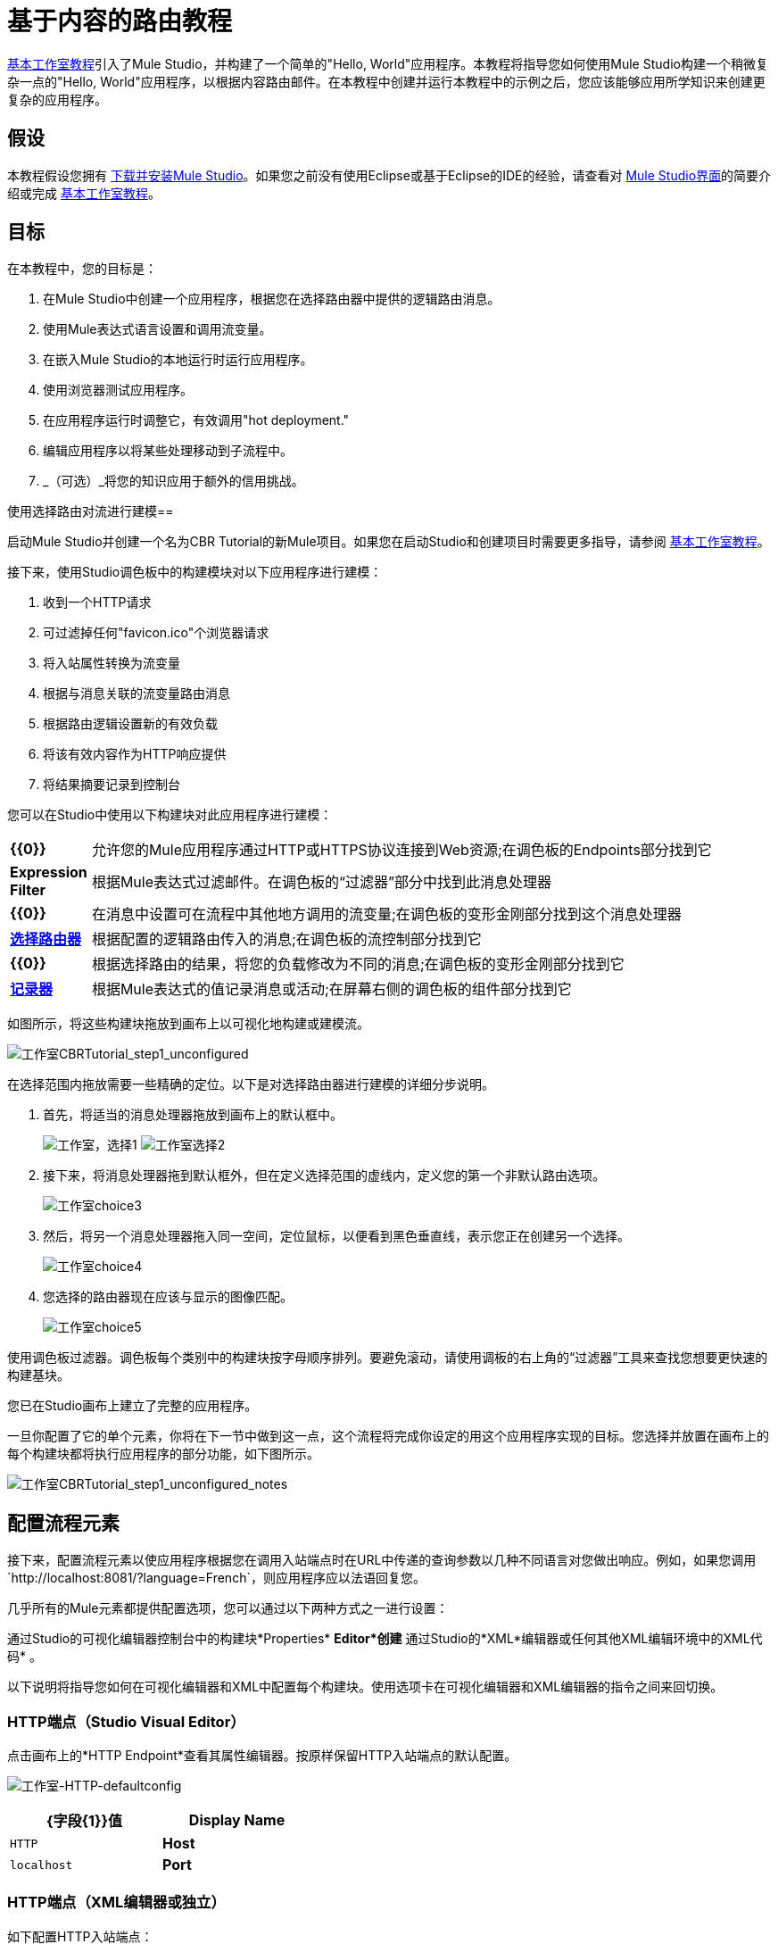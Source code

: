 = 基于内容的路由教程

link:/mule-user-guide/v/3.3/basic-studio-tutorial[基本工作室教程]引入了Mule Studio，并构建了一个简单的"Hello, World"应用程序。本教程将指导您如何使用Mule Studio构建一个稍微复杂一点的"Hello, World"应用程序，以根据内容路由邮件。在本教程中创建并运行本教程中的示例之后，您应该能够应用所学知识来创建更复杂的应用程序。

== 假设

本教程假设您拥有 link:/mule-user-guide/v/3.4/downloading-and-launching-mule-esb[下载并安装Mule Studio]。如果您之前没有使用Eclipse或基于Eclipse的IDE的经验，请查看对 link:/mule-user-guide/v/3.3/mule-studio-essentials[Mule Studio界面]的简要介绍或完成 link:/mule-user-guide/v/3.3/basic-studio-tutorial[基本工作室教程]。

== 目标

在本教程中，您的目标是：

. 在Mule Studio中创建一个应用程序，根据您在选择路由器中提供的逻辑路由消息。
. 使用Mule表达式语言设置和调用流变量。
. 在嵌入Mule Studio的本地运行时运行应用程序。
. 使用浏览器测试应用程序。
. 在应用程序运行时调整它，有效调用"hot deployment."
. 编辑应用程序以将某些处理移动到子流程中。
.  _（可选）_将您的知识应用于额外的信用挑战。

使用选择路由对流进行建模== 

启动Mule Studio并创建一个名为CBR Tutorial的新Mule项目。如果您在启动Studio和创建项目时需要更多指导，请参阅 link:/mule-user-guide/v/3.3/basic-studio-tutorial[基本工作室教程]。

接下来，使用Studio调色板中的构建模块对以下应用程序进行建模：

. 收到一个HTTP请求
. 可过滤掉任何"favicon.ico"个浏览器请求
. 将入站属性转换为流变量
. 根据与消息关联的流变量路由消息
. 根据路由逻辑设置新的有效负载
. 将该有效内容作为HTTP响应提供
. 将结果摘要记录到控制台

您可以在Studio中使用以下构建块对此应用程序进行建模：

[cols="10,85"]
|===
| *{{0}}*  |允许您的Mule应用程序通过HTTP或HTTPS协议连接到Web资源;在调色板的Endpoints部分找到它
| *Expression Filter*  |根据Mule表达式过滤邮件。在调色板的“过滤器”部分中找到此消息处理器
| *{{0}}*  |在消息中设置可在流程中其他地方调用的流变量;在调色板的变形金刚部分找到这个消息处理器
| link:/mule-user-guide/v/3.3/choice-flow-control-reference[*选择路由器*]  |根据配置的逻辑路由传入的消息;在调色板的流控制部分找到它
| *{{0}}*  |根据选择路由的结果，将您的负载修改为不同的消息;在调色板的变形金刚部分找到它
| link:/mule-user-guide/v/3.3/logger-component-reference[*记录器*]  |根据Mule表达式的值记录消息或活动;在屏幕右侧的调色板的组件部分找到它
|===

如图所示，将这些构建块拖放到画布上以可视化地构建或建模流。

image:Studio-CBRTutorial_step1_unconfigured.png[工作室CBRTutorial_step1_unconfigured]

在选择范围内拖放需要一些精确的定位。以下是对选择路由器进行建模的详细分步说明。

. 首先，将适当的消息处理器拖放到画布上的默认框中。
+
image:Studio-choice1.png[工作室，选择1] image:studio-choice2.png[工作室选择2]

. 接下来，将消息处理器拖到默认框外，但在定义选择范围的虚线内，定义您的第一个非默认路由选项。
+
image:studio-choice3.png[工作室choice3]

. 然后，将另一个消息处理器拖入同一空间，定位鼠标，以便看到黑色垂直线，表示您正在创建另一个选择。
+
image:studio-choice4.png[工作室choice4]

. 您选择的路由器现在应该与显示的图像匹配。
+
image:studio-choice5.png[工作室choice5]


使用调色板过滤器。调色板每个类别中的构建块按字母顺序排列。要避免滚动，请使用调板的右上角的“过滤器”工具来查找您想要更快速的构建基块。

您已在Studio画布上建立了完整的应用程序。

一旦你配置了它的单个元素，你将在下一节中做到这一点，这个流程将完成你设定的用这个应用程序实现的目标。您选择并放置在画布上的每个构建块都将执行应用程序的部分功能，如下图所示。

image:Studio-CBRTutorial_step1_unconfigured_notes.png[工作室CBRTutorial_step1_unconfigured_notes]

== 配置流程元素

接下来，配置流程元素以使应用程序根据您在调用入站端点时在URL中传递的查询参数以几种不同语言对您做出响应。例如，如果您调用`http://localhost:8081/?language=French`，则应用程序应以法语回复您。

几乎所有的Mule元素都提供配置选项，您可以通过以下两种方式之一进行设置：

通过Studio的可视化编辑器控制台中的构建块*Properties* *Editor*创建* 
通过Studio的*XML*编辑器或任何其他XML编辑环境中的XML代码* 。

以下说明将指导您如何在可视化编辑器和XML中配置每个构建块。使用选项卡在可视化编辑器和XML编辑器的指令之间来回切换。

===  HTTP端点（Studio Visual Editor）

点击画布上的*HTTP Endpoint*查看其属性编辑器。按原样保留HTTP入站端点的默认配置。

image:Studio-http-defaultconfig.png[工作室-HTTP-defaultconfig]

[%header,cols="2*",width=40%]
|===
| {字段{1}}值
| *Display Name*  | `HTTP`
| *Host*  | `localhost`
| *Port*  | `8081`
|===

===  HTTP端点（XML编辑器或独立）

如下配置HTTP入站端点：

[source, xml, linenums]
----
<http:inbound-endpoint exchange-pattern="request-response" host="localhost" port="8081" doc:name="HTTP"/>
----

[%header,cols="2*",width=50%]
|===
| {属性{1}}值
| *exchange-pattern*  | `request-response`
| *host*  | `localhost`
| *port*  | `8081`
| *doc:name*  | `HTTP`
|===

=== 表达式过滤器

该表达式告诉Mule检查有效负载_不等于字符串`'/favicon.ico'`。如果表达式的计算结果为真，则Mule会将该消息传递给流中的下一个步骤。如果表达式计算结果为false，Mule将停止处理该消息。

==== 表达式过滤器（可视化编辑器）

点击*Expression Filter*打开其属性编辑器，然后按照下表进行配置。

image:Studio_BasicTutorial_ExpressionFilter.png[Studio_BasicTutorial_ExpressionFilter]

[%header,cols="25,70",width=65%]
|===
| {字段{1}}值
| *Display Name*  | `Expression`
| *Expression*  | `#[message.payload != '/favicon.ico']`
|===

==== 表达式过滤器（XML编辑器或独立）

如下配置表达式过滤器：

[source, xml, linenums]
----
<expression-filter expression="#[message.payload != '/favicon.ico']" doc:name="Expression"/>
----

[%header,cols="25,70",width=55%]
|===
| {属性{1}}值
| *expression*  | `#[message.payload != '/favicon.ico'] `
| *doc:name*  | `Expression`
|===

=== 变量变量

该转换器指示Mule在所有传入消息中查找名为`language`的入站属性，并且如果找到，则将其设置（及其值）作为*flow variable —*元数据，并与消息一起携带键/值对的形式。

==== 变量变换器（STUDIO Visual Editor）

点击*Variable Transformer*打开其属性编辑器，然后按照下表进行配置。

image:studio-variable-config.png[工作室可变配置]

[%header,cols="25,70",width=65%]
|===
| {字段{1}}值
| *Display Name*  | `Set Language Variable`
| *Operation*  | `Set Variable`
| *Name*  | `language`
| *Value*  | `#[message.inboundProperties['language']]`
|===

==== 变量转换器（XML编辑器或独立）

如果在画布上对流进行建模，然后切换到XML编辑器，则此元素的占位符XML如下所示：

[source, xml, linenums]
----
<variable-transformer doc:name="Variable"/>
----

将`variable-transformer`占位符元素更改为元素**`set-variable`**，然后按如下方式配置设置变量变换器。

[source, xml, linenums]
----
<set-variable variableName="language" value="#[message.inboundProperties['language']]" doc:name="Set Language Variable"/>
----

[%header,cols="25,70",width=65%]
|===
| {字段{1}}值
| *variableName*  | `language`
| *value*  | `#[message.inboundProperties['language']]`
| *doc:name*  | `Set Language Variable`
|===

=== 选择路由器和组成消息处理器（STUDIO Visual Editor）

. 点击*Choice Router*构建块以打开其属性编辑器。在这里，输入Mule表达式来定义Mule适用于传入消息的路由逻辑（参见下表;后面有详细说明）。
+
[%header,cols="65,30",width=75%]
|===
|当 |将消息路由到
| `#[flowVars['language'] == 'Spanish']`  | `Set Payload`
| `#[flowVars['language'] == 'French']`  | `Set Payload`
| `Default`  | `Variable`
|===

. 在表格中，点击*When*下的第一个空行，然后输入`#[flowVars['language'] == 'Spanish']`
+
image:studio-choiceconfig1.png[工作室choiceconfig1]
+
该表达式告诉Mule在传入消息中查找名为`language`的流变量，并检查它是否等于西班牙语。如果此表达式的计算结果为true，则Mule会将消息路由到该路径中的消息处理器。
+
. 点击下一个空行，然后输入`#[flowVars['language'] == 'French']`
+
image:studio-choice-config2.png[工作室的选择，CONFIG2]
+
就像在前一行一样，这个表达式告诉Mule在传入消息中寻找一个名为`language`的流变量。这一次，表达式表示Mule应该检查`language`是否等于法语。如果此表达式的计算结果为true，则Mule会将消息路由到该路径中的消息处理器。
+
. 接下来，点击您的Choice Router范围内最上面的*Set Payload*构建块，打开其属性编辑器，然后按如下所示进行配置。
+
image:studio-setpayload-spanish.png[工作室setpayload  - 西班牙语]
+
此设置有效负载变换器对应于您在选择路由逻辑中配置的第一个选项。如果Mule找到流变量`language=Spanish`，那么您的消息将生成此有效内容作为响应。
+
. 单击选择路由器范围内的下一个*Set Payload*构建块以打开其属性编辑器，然后按如下所示进行配置。
+
image:studio-setpayload-french.png[工作室setpayload  - 法国]
+
该设置有效负载变换器对应于您在选择路由逻辑中配置的第二个选项。如果Mule找到流变量`language=French`，那么您的消息将生成此有效内容作为响应。
+
. 单击“默认”框中的*Variable Transformer*以打开其属性编辑器，然后如图所示配置它。
+
image:studio-setlanguageenglish.png[工作室setlanguageenglish]
+
只有在选择路由逻辑中的两个表达式均未计为true时，才会调用此变量变量和后面的Set Payload。因此，如果Mule找不到流变量`language=Spanish`或流变量`language=French`，则Mule会将消息路由到此默认处理选项，该选项将流变量`language`设置为值{ {3}}。
+
请注意，在此配置中，您正在设置变量的文字值，而不是像使用前一个变量变换器中那样使用Mule表达式语言从消息中提取值。
+
. 单击默认框中的变量变换器后面的*Set Payload*以打开其属性编辑器，然后如图所示配置它。
+
image:studio-setpayload-english.png[工作室setpayload英语]
+
该设置有效载荷变换器为您在选择的路由逻辑中配置的默认选项设置有效载荷。

=== 选择路由器和组成消息处理器（XML编辑器或独立）

如果在画布上对流进行建模，则切换到XML编辑器，并根据以下代码切换到该元素的占位符XML：

[source, xml, linenums]
----
<choice doc:name="Choice">
   <when expression="">
       <set-payload doc:name="Set Payload"/>
   </when>
   <when expression="">
       <set-payload doc:name="Set Payload"/>
   </when>
   <otherwise>
       <variable-transformer doc:name="Variable"/>
       <set-payload doc:name="Set Payload"/>
   </otherwise>
</choice>
----

如图所示，配置两个*`when`*和*`otherwise`*个子元素及其每个嵌套元素。

[source, xml, linenums]
----
<choice doc:name="Choice">
   <when expression="#[flowVars['language'] == 'Spanish']">
       <set-payload value="Hola!" doc:name="Reply in Spanish"/>
   </when>
   <when expression="#[flowVars['language'] == 'French']">
       <set-payload value="Bonjour!" doc:name="Reply in French"/>
   </when>
   <otherwise>
       <set-variable variableName="language" value="English" doc:name="Set Language to English"/>
       <set-payload value="Hello!" doc:name="Reply in English"/>
   </otherwise>
</choice> 
----

在选择路由器的每个`when`子元素中，表达式告诉Mule在传入消息中查找名为`language`的流变量，并检查它是否等于西班牙语或法语。如果任一表达式评估为真，则Mule将消息路由到相应的嵌套集合有效载荷消息处理器。

如果`when`元素中的两个表达式评估为false，则Mule将通过`otherwise`子元素中定义的处理来路由消息。以这种方式路由的消息具有可变的language = English set，然后返回英文的有效载荷。

=== 记录器

该记录器根据Choice路由的结果产生三种可能的消息之一。

==== 记录器（Studio Visual Editor）

点击*Logger*打开其属性编辑器，然后按照下表进行配置。

image:Studio-logger-config.png[工作室记录器，配置]

[%header,cols="65,30",width=75%]
|===
| {字段{1}}值
| *Display Name*  | `Logger`
| *Message*  | `The reply "#[message.payload]" means "hello" in #[flowVars['language']].`
| *Level*  | `INFO`
|===

==== 记录器（XML编辑器或独立）

如下配置记录器：

[source, xml, linenums]
----
<logger message="The reply "#[message.payload]" means "hello" in #[flowVars['language']]." level="INFO" doc:name="Logger"/>
----

[%header,cols="65,30",width=75%]
|===
| {字段{1}}值
| *message*  | `The reply "#[message.payload]" means "hello" in #[flowVars['language']].`
| *level*  | `INFO `
| *doc:name*  | `Logger`
|===

Studio会自动转义引号，如下所示：

[source, xml, linenums]
----
<logger message="The reply &quot;#[message.payload]&quot; means &quot;hello&quot; in #[flowVars['language']]." level="INFO" doc:name="Logger"/>
----

==== 记录器完整应用程序

完整的应用程序XML一经配置，应该如下所示：

[source, xml, linenums]
----
<?xml version="1.0" encoding="UTF-8"?>
<mule xmlns:http="http://www.mulesoft.org/schema/mule/http" xmlns:tracking="http://www.mulesoft.org/schema/mule/ee/tracking" xmlns="http://www.mulesoft.org/schema/mule/core" xmlns:doc="http://www.mulesoft.org/schema/mule/documentation" xmlns:spring="http://www.springframework.org/schema/beans" version="EE-3.4.1" xmlns:xsi="http://www.w3.org/2001/XMLSchema-instance" xsi:schemaLocation="http://www.springframework.org/schema/beans http://www.springframework.org/schema/beans/spring-beans-current.xsd
http://www.mulesoft.org/schema/mule/core http://www.mulesoft.org/schema/mule/core/current/mule.xsd
http://www.mulesoft.org/schema/mule/http http://www.mulesoft.org/schema/mule/http/current/mule-http.xsd
http://www.mulesoft.org/schema/mule/ee/tracking http://www.mulesoft.org/schema/mule/ee/tracking/current/mule-tracking-ee.xsd">
    <flow name="CBR_TutorialFlow1" doc:name="ChoiceRoutingTutorial">
        <http:inbound-endpoint exchange-pattern="request-response" host="localhost" port="8084" doc:name="HTTP"/>
        <expression-filter expression="#[message.payload != '/favicon.ico']" doc:name="Expression"/>
        <set-variable variableName="language" value="#[message.inboundProperties['language']]" doc:name="Set Language Variable"/>
        <choice doc:name="Choice">
            <when expression="#[flowVars['language'] == 'Spanish']">
                <set-payload value="Hola!" doc:name="Reply in Spanish"/>
            </when>
            <when expression="#[flowVars['language'] == 'French']">
                <set-payload value="Bonjour!" doc:name="Reply in French"/>
            </when>
            <otherwise>
                <set-variable variableName="language" value="English" doc:name="Set Language to English"/>
                <set-payload value="Hello!" doc:name="Reply in English"/>
            </otherwise>
        </choice>
        <logger message="The reply &quot;#[message.payload]&quot; means &quot;hello&quot; in #[flowVars['language']]." level="INFO" doc:name="Logger"/>
    </flow>
</mule>
----

== 运行应用程序

在构建，配置和保存新应用程序后，您就可以在嵌入式Mule服务器上运行它（作为Mule Studio捆绑下载的一部分）。

. 在*Package Explorer*窗格中，右键点击`cbr_tutorial`项目，然后选择*Run As*> *Mule Application*。 （如果你还没有保存，Mule会提示你现在保存。）
.  Mule立即开始启动应用程序并运行。启动过程完成后，Studio将在控制台中显示一条消息，内容为`Started app 'cbr_tutorial'`。
+
image:StudioConsole-startedCBRtutorial.png[StudioConsole-startedCBRtutorial]

== 使用应用程序

. 打开任何Web浏览器并转到` http://localhost:8081/?language=Spanish`
. 您的浏览器显示的消息为"Hola!"
. 检查Studio中的控制台日志，并查找可读取的日志消息
+
`INFO  2013-11-26 11:30:18,790 [[cbr_tutorial].connector.http.mule.default.receiver.03] org.mule.api.processor.LoggerMessageProcessor: The reply "Hola!" means "hello" in Spanish.`

. 在浏览器的地址栏中，用`http://localhost:8081/?language=French`替换网址，然后按*enter*。
. 您的浏览器显示的消息为"Bonjour!"
. 再次检查Studio中的控制台日志，并查找可读取的日志消息
+
`INFO  2013-11-26 11:36:38,826 [[cbr_tutorial].connector.http.mule.default.receiver.02] org.mule.api.processor.LoggerMessageProcessor: The reply "Bonjour!" means "hello" in French.`

. 尝试请求没有查询参数的网址：`http://localhost:8081`
. 您的浏览器显示的消息为"Hello!"
. 再次检查Studio中的控制台日志，并查找可读取的日志消息
+
`INFO  2013-11-26 11:36:53,709 [[cbr_tutorial].connector.http.mule.default.receiver.02] org.mule.api.processor.LoggerMessageProcessor: The reply "Hello!" means "hello" in English.`

. 这最后的日志消息不是非常有趣或信息量大。您可以在下面的<<Extra Credit>>部分修复此问题。

== 编辑正在运行的应用程序

如果您在运行时对应用程序进行了更改并保存更改，Mule会自动重新部署应用程序，通常称为"hot deployment"。

=== 编辑正在运行的应用程序（STUDIO Visual Editor）

. 要查看此功能的实际操作，请将另一个Logger添加到包含Choice范围中默认选项的消息处理器链中。
. 将记录器拖放到已在默认框中的两个消息处理器的前面。
. 点击*Logger*打开其属性编辑器，然后按照下表进行配置。
+
image:CBR-logger2.png[CBR-logger2]
+
[%header,cols="65,30",width=75%]
|===
| {字段{1}}值
| *Display Name*  | `Logger`
| *Message*  | `No language specified. Using English as a default. `
| *Level*  | `INFO`
|===
+
. 点击画布下方的*Console*标签，查看应用程序的运行日志，然后点击*File > Save*保存您的应用程序。注意控制台并注意Mule立即重新部署应用程序。日志显示INFO消息，指出应用程序部署是由于更改。
+
image:CBR-hotdeploy.png[CBR-hotdeploy]
+
要测试此更改并确认您的新记录器正在工作，请返回到您的浏览器并再次请求`http://localhost:8081`。检查Studio中的控制台日志并查找一条日志消息，其内容如下：
+
`INFO  2013-11-26 13:03:28,688 [[cbr_tutorial].connector.http.mule.default.receiver.02] org.mule.api.processor.LoggerMessageProcessor: No language specified. Using English as a default.`

您成功更改了应用程序并执行了更新的热部署。

=== 编辑正在运行的应用程序（XML或独立编辑器）

如下配置记录器：

[source, xml, linenums]
----
<logger message="No language specified. Using English as a default." level="INFO" doc:name="Logger"/>
----

[%header,cols="65,30",width=75%]
|===
| {字段{1}}值
| *message*  | `No language specified. Using English as a default.`
| *level*  | `INFO `
| *doc:name*  | `Logger`
|===

选择范围的完整代码现在显示如下：

[source, code, linenums]
----
...    
        <choice doc:name="Choice">
            <when expression="#[flowVars['language'] == 'Spanish']">
                <set-payload value="Hola!" doc:name="Reply in Spanish"/>
            </when>
            <when expression="#[flowVars['language'] == 'French']">
                <set-payload value="Bonjour!" doc:name="Reply in French"/>
            </when>
            <otherwise>
                <logger message="No language specified. Using English as a default." level="INFO" doc:name="Logger"/>
                <set-variable variableName="language" value="English" doc:name="Set Language to English"/>
                <set-payload value="Hello!" doc:name="Reply in English"/>
            </otherwise>
        </choice>
...
----

== 添加子流

您已经通过简单而有限的选项成功地在您的应用程序中路由消息。在这个例子中，最复杂的路由选项在一个链中只有三个消息处理器，但在一个更复杂的应用程序中，可能会有更多的消息处理步骤，可能还有额外的分支或路由逻辑。为了保持代码的组织性并将其分解为可重用的块，可以将离散的处理部分移动到单独的流或子流中，并使用流参考组件引用这些流或子流以在需要时调用它们。

=== 流和子流的区别

流和子流都是构造，您可以在其中将几个单独的构建块链接在一起，以处理消息的接收，处理和路由。出于本教程的目的，您可以使用流或子流来完成以下步骤，但在更高级的情况下，您可能需要一个或另一个。 *flow*具有更高级的配置选项，例如更改处理策略并定义异常策略的功能。 *subflow*总是具有同步处理策略，并且它继承了引用它的流的异常策略。使用流参考组件调用流和子流。

编辑您的应用程序以添加子流并将当前在选择路由器中默认框中出现的处理移动到子流中。为此，您需要将两个构建块添加到您的应用程序中：

*  a **{{0}}**，它在应用程序中调用另一个流。在调色板的“组件”部分找到它。
*  a *Subflow Scope*，它会在您的应用程序中创建另一个流程，您可以使用上述流参考组件进行参考。在调色板的范围部分找到它。

使用Studio的可视化编辑器将消息处理器移动到子流程中非常容易。

在选择范围的默认框中按住Shift并单击三个消息处理器，这样所有三个消息处理器都会高亮显示，然后右键单击并选择*Extract to... > Sub Flow*。

.  Studio将提示您命名子流。你可以给它任何独特的名字。本示例使用名称`CBR_TutorialFlow2`。
.  Studio会在现有流程下创建子流程，并使用流程参考组件替换默认框中的内容。
+
image:CBR_tada-subflow.png[CBR_tada-子流]


==== 拖放以创建子流

或者，也可以通过拖放来创建子流，或者使用XML编辑器。

. 在现有流程下添加子流程范围。

. 将子流作用域拖放到您的画布上现有流下面的空白处。
+
image:cbr-lw-1.png[CBR-LW-1]
+
. 将两个消息处理器从您选择的路由器的默认路径移动到新的子流中。
. 将消息处理器拖放到子流作用域中的新位置。
+
image:cbr-lw-2.png[CBR-LW-2]
+
. 在选择路由器的默认路径中添加流引用。
+
. 将一个*Flow Reference Component*拖放到Choice范围内的Default框中。
+
image:cbr-lw-3.png[CBR-LW-3]
+
. 配置流引用以指向您刚刚创建的子流。
. 点击*Flow Reference*构建基块打开其属性标签，然后从*Flow name*下拉菜单中选择`CBR_TutorialFlow2`。
+
image:Studio-cbr-flowref.png[工作室-CBR-flowref]

==== 创建SubFlow（XML编辑器或独立）

. 在现有流程的下方和关闭`mule`标记之前添加一个子流程元素。
+
[source, code, linenums]
----
...
    </flow>
    <sub-flow name="CBR_TutorialFlow2" doc:name="CBR_TutorialFlow2"/>
</mule>
----
+
. 将两个消息处理器从您选择的路由器的默认路径移动到新的子流中。
+
. 将这两个处理器的代码复制并粘贴到子流程元素的作用域中。
+
[source, xml, linenums]
----
<sub-flow name="CBR_TutorialFlow2" doc:name="CBR_TutorialFlow2">
    <logger message="No language specified. Using English as a default." level="INFO" doc:name="Logger"/>    
    <set-variable variableName="language" value="English" doc:name="Set Language to English"/>
    <set-payload value="Hello!" doc:name="Reply in English"/>
</sub-flow>
----
+
. 在选择路由器的`otherwise`子元素内添加一个`flow-ref`元素作为嵌套元素。
+
[source, xml, linenums]
----
<otherwise>
    <flow-ref name="" doc:name="Flow Reference"/>
</otherwise>
----
+
. 配置流引用以指向您刚刚创建的子流。
. 插入子流的名称作为`name`属性的值。
+
[source, xml, linenums]
----
<flow-ref name="CBR_TutorialFlow2" doc:name="Flow Reference"/>
----


== 检查完整的应用程序代码

检查您的完整应用程序代码现在是否与以下代码匹配：

[source, xml, linenums]
----
<?xml version="1.0" encoding="UTF-8"?>
<mule xmlns:http="http://www.mulesoft.org/schema/mule/http" xmlns:tracking="http://www.mulesoft.org/schema/mule/ee/tracking" xmlns="http://www.mulesoft.org/schema/mule/core" xmlns:doc="http://www.mulesoft.org/schema/mule/documentation" xmlns:spring="http://www.springframework.org/schema/beans" version="EE-3.4.1" xmlns:xsi="http://www.w3.org/2001/XMLSchema-instance" xsi:schemaLocation="http://www.springframework.org/schema/beans http://www.springframework.org/schema/beans/spring-beans-current.xsd
 
http://www.mulesoft.org/schema/mule/core http://www.mulesoft.org/schema/mule/core/current/mule.xsd
 
http://www.mulesoft.org/schema/mule/ee/tracking http://www.mulesoft.org/schema/mule/ee/tracking/current/mule-tracking-ee.xsd
 
http://www.mulesoft.org/schema/mule/http http://www.mulesoft.org/schema/mule/http/current/mule-http.xsd">
    <flow name="CBR_TutorialFlow1" doc:name="CBR_TutorialFlow1">
        <http:inbound-endpoint exchange-pattern="request-response" host="localhost" port="8081" doc:name="HTTP"/>
        <expression-filter expression="#[message.payload != '/favicon.ico']" doc:name="Expression"/>
        <set-variable   doc:name="Set Language Variable" value="#[message.inboundProperties['language']]" variableName="language"/>
        <choice doc:name="Choice">
            <when expression="#[flowVars['language'] == 'Spanish']">
                <set-payload doc:name="Reply in Spanish" value="Hola!"/>
            </when>
            <when expression="#[flowVars['language'] == 'French']">
                <set-payload doc:name="Reply in French" value="Bonjour!"/>
            </when>
            <otherwise>
                <flow-ref name="CBR_TutorialFlow2" doc:name="Flow Reference"/>
            </otherwise>
        </choice>
        <logger level="INFO" doc:name="Logger" message="The reply &quot;#[message.payload]&quot; means &quot;hello&quot; in #[flowVars['language']]."/>
    </flow>
    <sub-flow name="CBR_TutorialFlow2" doc:name="CBR_TutorialFlow2">
        <logger message="No language specified. Using English as a default." level="INFO" doc:name="Logger"/>          
        <set-variable variableName="language" value="English" doc:name="Set Language to English"/>
        <set-payload value="Hello!" doc:name="Reply in English"/>
    </sub-flow>
</mule>
----

保存您的项目，并在重新部署已更改的应用程序时观看控制台。

重复上述<<Using the Application>>中的步骤。

请注意，行为完全不会改变 - 将这三个消息处理器组织成一个子流，然后使用flow-ref调用该流对应用程序的功能没有影响。但是，正如您在下面的<<Extra Credit>>部分中看到的那样，将处理块分成子流可帮助您将应用程序代码（及其在Studio画布上的可视表示）组织起来并易于阅读。有关如何使用多个流或子流来组织应用程序的一些实际用例的示例，请查看一些中等和高度复杂的 link:/mule-user-guide/v/3.3/mule-examples[骡子的例子]，例如 link:/mule-user-guide/v/3.4/foreach-processing-and-choice-routing-example[Foreach处理和选择路由示例]。

== 将“无默认值”设置为英语

修改您的应用程序，以便传入消息没有设置为法语或西班牙语的入站属性不会自动默认为英语，而是根据循环法原则选择回复其他三种随机语言之一（您的选择！）。

为此，您需要替换刚创建的子流的内容。您将需要另一个流量控制按照循环机制设计路由传入消息，并且您需要在循环流量控制范围内定义三个可能的处理分支。在这三个处理分支的每一个中，设置语言属性并设置有效负载以您选择的语言进行响应。

=== 如何将循环法逻辑添加到应用程序中

使用循环法流量控制将循环法逻辑添加到您的应用程序。在调色板的“流量控制”部分找到此处理器，或者在您的XML中添加一个`round-robin`元素。

=== 如何定义循环机制的选项

在可视编辑器中，在说明循环法流量控制范围的虚线内，拖放三个可变变形器。正如您在Choice流程控制中所做的那样，放置您的鼠标以便出现一条垂直的黑线以创建额外的路线选项。在每个变量变压器之后，添加一个设置有效载荷变换器。

或者，在XML编辑器中，在循环元素下面嵌套三个设置变量元素。在每个set变量之后立即添加一个set-payload元素。为了指示Mule，每个集变量变压器后面的集合有效载荷变换器应该是下一个处理步骤而不是不同的循环法选项，请将每个集变量和集合有效载荷对包装在处理器链标签中，喜欢这个：

=== 如何配置其他语言回复

当您在上面的<<Choice Router and Constituent Message Processors>>中配置默认​​选项时，只能使用不同的语言进行操作。

实现上述目标的方法不止一种，但这是最快的方法：

. 将Round Robin路由器拖入子流，如图所示。
+
image:cbr-ec1.png[CBR-EC1]

. 将现有的三个消息处理器拖入循环范围，如图所示。
+
image:cbr-ec2.png[CBR-EC2]

. 切换到*Configuration XML*标签，以XML编辑。
. 突出显示包装在`processor-chain`标签中的代码部分并将其复制到剪贴板。
+
image:cbr-ec3.png[CBR-EC3]

. 按*enter*开始新行，然后粘贴代码两次以创建三组处理器链。
+
image:cbr-ec4.png[CBR-EC4]

. 编辑您创建的三个路由选项的属性，以设置三个新的语言变量并用这些语言的有效负载进行响应。编辑记录器以匹配。例如：
+
image:cbr-ec5.png[CBR-EC5]

在可视化编辑器中，子流程如下所示：

image:cbr-ec-subflow.png[CBR-EC-子流]

再次保存应用程序，等待重新部署完成，并在您重复访问`http://localhost:8081`时未使用查询参数指定法语或西班牙语的情况下观察结果。


=== 修改后的应用程序代码

[source, xml, linenums]
----
<?xml version="1.0" encoding="UTF-8"?>
<mule xmlns:http="http://www.mulesoft.org/schema/mule/http" xmlns:tracking="http://www.mulesoft.org/schema/mule/ee/tracking" xmlns="http://www.mulesoft.org/schema/mule/core" xmlns:doc="http://www.mulesoft.org/schema/mule/documentation" xmlns:spring="http://www.springframework.org/schema/beans" version="EE-3.4.1" xmlns:xsi="http://www.w3.org/2001/XMLSchema-instance" xsi:schemaLocation="http://www.springframework.org/schema/beans http://www.springframework.org/schema/beans/spring-beans-current.xsd
 
http://www.mulesoft.org/schema/mule/core http://www.mulesoft.org/schema/mule/core/current/mule.xsd
 
http://www.mulesoft.org/schema/mule/ee/tracking http://www.mulesoft.org/schema/mule/ee/tracking/current/mule-tracking-ee.xsd
 
http://www.mulesoft.org/schema/mule/http http://www.mulesoft.org/schema/mule/http/current/mule-http.xsd">
 
    <flow name="CBR_TutorialFlow1" doc:name="CBR_TutorialFlow1">
        <http:inbound-endpoint exchange-pattern="request-response" host="localhost" port="8081" doc:name="HTTP"/>
        <expression-filter expression="#[message.payload != '/favicon.ico']" doc:name="Expression"/>
        <set-variable   doc:name="Set Language Variable" value="#[message.inboundProperties['language']]" variableName="language"/>
        <choice doc:name="Choice">
            <when expression="#[flowVars['language'] == 'Spanish']">
                <set-payload doc:name="Reply in Spanish" value="Hola!"/>
            </when>
            <when expression="#[flowVars['language'] == 'French']">
                <set-payload doc:name="Reply in French" value="Bonjour!"/>
            </when>
            <otherwise>
                <flow-ref name="CBR_TutorialFlow2" doc:name="Flow Reference"/>
            </otherwise>
        </choice>
        <logger level="INFO" doc:name="Logger" message="The reply &quot;#[message.payload]&quot; means &quot;hello&quot; in #[flowVars['language']]."/>
    </flow>
    <sub-flow name="CBR_TutorialFlow2" doc:name="CBR_TutorialFlow2">
        <round-robin doc:name="Round Robin">
           <processor-chain>
                <logger message="No language specified. Using Klingon." level="INFO" doc:name="Logger"/>
                <set-variable variableName="language" value="Klingon" doc:name="Set Language to Klingon"/>
                <set-payload value="tlhIngan maH!" doc:name="Reply in Klingon"/>
            </processor-chain>
            <processor-chain>
                <logger message="No language specified. Using Turkish." level="INFO" doc:name="Logger"/>
                <set-variable variableName="language" value="Turkish" doc:name="Set Language to Turkish"/>
                <set-payload value="Merhaba!" doc:name="Reply in Turkish"/>
            </processor-chain>
            <processor-chain>
                <logger message="No language specified. Using Basque." level="INFO" doc:name="Logger"/>
                <set-variable variableName="language" value="Basque" doc:name="Set Language to Basque"/>
                <set-payload value="Kaixo!" doc:name="Reply in Basque"/>
            </processor-chain>
        </round-robin>
    </sub-flow>
</mule>
----


== 停止应用程序

要停止应用程序，请点击控制台上方的红色正方形*Terminate*图标。

== 另请参阅

*  link:/mule-user-guide/v/3.3/mule-expression-language-mel[完整的参考]
*  link:/mule-user-guide/v/3.3/mel-cheat-sheet[备忘单]
